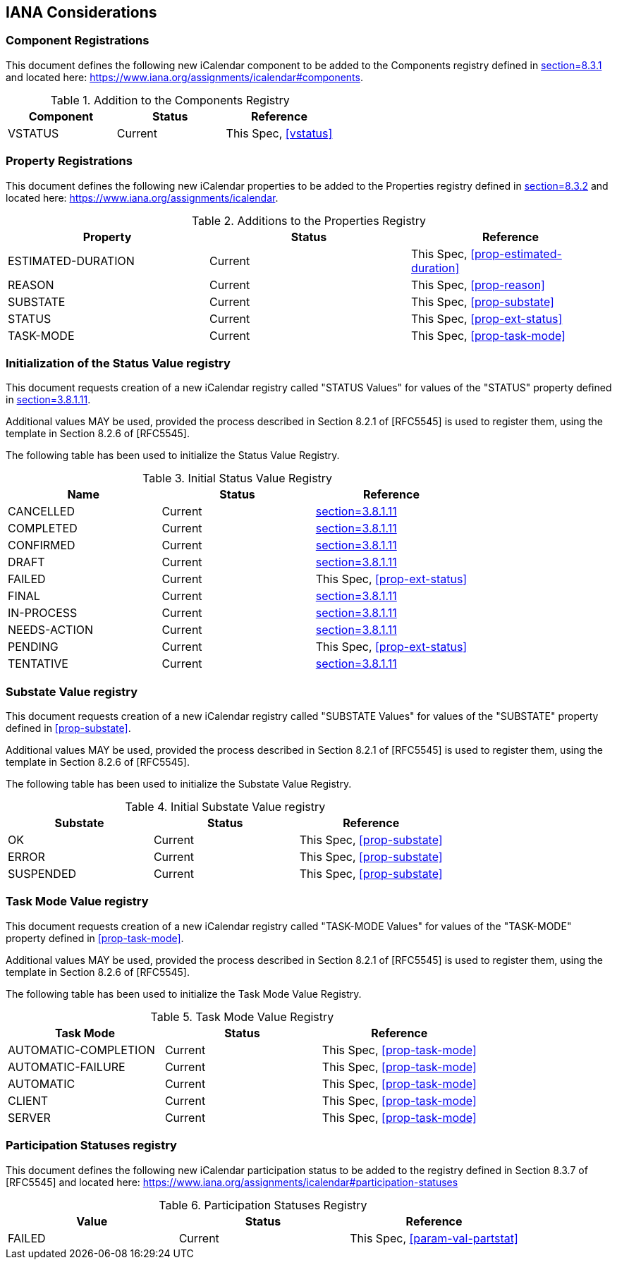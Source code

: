 
[#iana]
== IANA Considerations
=== Component Registrations

This document defines the following new iCalendar component to be
added to the Components registry
defined in <<RFC5545, section=8.3.1>> and located here: <https://www.iana.org/assignments/icalendar#components>.

.Addition to the Components Registry
[cols="a,a,a",options=header]
|===
| Component           | Status  | Reference

| VSTATUS | Current | This Spec, <<vstatus>>

|===

=== Property Registrations

This document defines the following new iCalendar properties to be
added to the Properties registry
defined in <<RFC5545, section=8.3.2>> and located here: <https://www.iana.org/assignments/icalendar>.

.Additions to the Properties Registry
[cols="a,a,a",options=header]
|===
| Property           | Status  | Reference

| ESTIMATED-DURATION | Current | This Spec, <<prop-estimated-duration>>
| REASON    | Current | This Spec, <<prop-reason>>
| SUBSTATE  | Current | This Spec, <<prop-substate>>
| STATUS             | Current | This Spec, <<prop-ext-status>>
| TASK-MODE          | Current | This Spec, <<prop-task-mode>>

|===

=== Initialization of the Status Value registry

This document requests creation of a new iCalendar registry called "STATUS Values" for values of the "STATUS" property defined in <<RFC5545, section=3.8.1.11>>.

Additional values MAY be used, provided the process described in
Section 8.2.1 of [RFC5545] is used to register them, using the
template in Section 8.2.6 of [RFC5545].

The following table has been used to initialize the Status Value
Registry.

.Initial Status Value Registry
[cols="a,a,a",options=header]
|===
| Name          | Status | Reference

| CANCELLED    | Current | <<RFC5545, section=3.8.1.11>>
| COMPLETED    | Current | <<RFC5545, section=3.8.1.11>>
| CONFIRMED    | Current | <<RFC5545, section=3.8.1.11>>
| DRAFT        | Current | <<RFC5545, section=3.8.1.11>>
| FAILED    | Current | This Spec, <<prop-ext-status>>
| FINAL        | Current | <<RFC5545, section=3.8.1.11>>
| IN-PROCESS   | Current | <<RFC5545, section=3.8.1.11>>
| NEEDS-ACTION | Current | <<RFC5545, section=3.8.1.11>>
| PENDING   | Current | This Spec, <<prop-ext-status>>
| TENTATIVE    | Current | <<RFC5545, section=3.8.1.11>>

|===

=== Substate Value registry

This document requests creation of a new iCalendar registry called "SUBSTATE Values" for values of the "SUBSTATE" property defined in <<prop-substate>>.

Additional values MAY be used, provided the process described in
Section 8.2.1 of [RFC5545] is used to register them, using the
template in Section 8.2.6 of [RFC5545].

The following table has been used to initialize the Substate Value
Registry.

.Initial Substate Value registry
[cols="a,a,a",options=header]
|===
| Substate  | Status  | Reference

| OK        | Current | This Spec, <<prop-substate>>
| ERROR     | Current | This Spec, <<prop-substate>>
| SUSPENDED | Current | This Spec, <<prop-substate>>

|===

=== Task Mode Value registry

This document requests creation of a new iCalendar registry called "TASK-MODE Values" for values of the "TASK-MODE" property defined in <<prop-task-mode>>.

Additional values MAY be used, provided the process described in
Section 8.2.1 of [RFC5545] is used to register them, using the
template in Section 8.2.6 of [RFC5545].

The following table has been used to initialize the Task Mode Value
Registry.

.Task Mode Value Registry
[cols="a,a,a",options=header]
|===
| Task Mode            | Status  | Reference

| AUTOMATIC-COMPLETION | Current | This Spec, <<prop-task-mode>>
| AUTOMATIC-FAILURE    | Current | This Spec,  <<prop-task-mode>>
| AUTOMATIC            | Current | This Spec,  <<prop-task-mode>>
| CLIENT               | Current | This Spec,  <<prop-task-mode>>
| SERVER               | Current | This Spec,  <<prop-task-mode>>

|===

=== Participation Statuses registry

This document defines the following new iCalendar participation status
to be added to the registry defined in Section 8.3.7 of [RFC5545] and
located here: <https://www.iana.org/assignments/icalendar#participation-statuses>

.Participation Statuses Registry
[cols="a,a,a",options=header]
|===
| Value    | Status  | Reference

| FAILED    | Current | This Spec, <<param-val-partstat>>

|===

